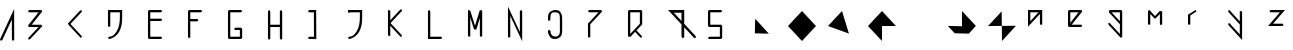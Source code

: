 SplineFontDB: 3.2
FontName: Untitled1
FullName: Untitled1
FamilyName: Untitled1
Weight: Regular
Copyright: Copyright (c) 2020, Eric Scholz
UComments: "2020-12-2: Created with FontForge (http://fontforge.org)"
Version: 001.000
ItalicAngle: 0
UnderlinePosition: -100
UnderlineWidth: 50
Ascent: 750
Descent: 250
InvalidEm: 0
LayerCount: 2
Layer: 0 0 "Back" 1
Layer: 1 0 "Fore" 0
XUID: [1021 981 1692638275 468]
StyleMap: 0x0000
FSType: 0
OS2Version: 0
OS2_WeightWidthSlopeOnly: 0
OS2_UseTypoMetrics: 1
CreationTime: 1606962887
ModificationTime: 1608459807
OS2TypoAscent: 0
OS2TypoAOffset: 1
OS2TypoDescent: 0
OS2TypoDOffset: 1
OS2TypoLinegap: 90
OS2WinAscent: 0
OS2WinAOffset: 1
OS2WinDescent: 0
OS2WinDOffset: 1
HheadAscent: 0
HheadAOffset: 1
HheadDescent: 0
HheadDOffset: 1
OS2Vendor: 'PfEd'
MarkAttachClasses: 1
DEI: 91125
Encoding: ISO8859-1
UnicodeInterp: none
NameList: AGL For New Fonts
DisplaySize: -72
AntiAlias: 1
FitToEm: 0
WinInfo: 0 15 13
BeginPrivate: 0
EndPrivate
Grid
700 -250 m 25
 700 750 l 1049
350 500 m 25
 700 125 l 25
 350 -250 l 25
 0 125 l 1049
0 125 m 25
 350 500 l 25
 350 -250 l 1049
0 125 m 17
 700 125 l 1
 700 125 l 1033
1000 750 m 25
 1000 -252 l 1049
0 500 m 25
 700 -250 l 1049
700 500 m 1
 0 -250 l 1025
0 500 m 1
 1000 500 l 1025
  Named: "x-height"
EndSplineSet
AnchorClass2: "MiddleBottom""" 
BeginChars: 256 33

StartChar: A
Encoding: 65 65 0
Width: 700
VWidth: 998
Flags: HW
LayerCount: 2
Fore
SplineSet
353.842773438 547.734375 m 1
 355.778320312 -227.612304688 l 1
 318.971679688 -248.862304688 l 1
 297.721679688 -212.056640625 l 1
 296.483398438 284.196289062 l 1
 58.2783203125 -227.612304688 l 1
 21.4716796875 -248.862304688 l 1
 0.2216796875 -212.056640625 l 1
 353.842773438 547.734375 l 1
EndSplineSet
EndChar

StartChar: B
Encoding: 66 66 1
Width: 1000
VWidth: 998
Flags: HW
LayerCount: 2
Back
SplineSet
555 1209 m 1053
EndSplineSet
Fore
SplineSet
-453 -1014 m 1049
92.3349609375 180.711914062 m 1
 334.528320312 179.328125 l 1
 355.778320312 142.521484375 l 1
 58.2783203125 -174.528320312 l 1
 21.4716796875 -195.778320312 l 1
 0.2216796875 -158.971679688 l 1
 263.483398438 121.588867188 l 1
 21.4716796875 122.971679688 l 1
 0.2216796875 159.778320312 l 1
 263.369140625 441.721679688 l 1
 21.4716796875 441.721679688 l 1
 0.2216796875 478.528320312 l 1
 37.0283203125 499.778320312 l 1
 334.528320312 499.778320312 l 1
 355.778320312 462.971679688 l 1
 92.3349609375 180.711914062 l 1
EndSplineSet
EndChar

StartChar: C
Encoding: 67 67 2
Width: 1000
Flags: H
LayerCount: 2
Fore
SplineSet
294.721679688 478.528320312 m 1
 331.528320312 499.778320312 l 1
 352.778320312 462.971679688 l 1
 61.8291015625 151.241210938 l 1
 331.528320312 -137.721679688 l 1
 352.778320312 -174.528320312 l 1
 315.971679688 -195.778320312 l 1
 18.4716796875 122.971679688 l 1
 -2.7783203125 159.778320312 l 1
 294.721679688 478.528320312 l 1
EndSplineSet
EndChar

StartChar: D
Encoding: 68 68 3
Width: 1000
Flags: HW
LayerCount: 2
Fore
SplineSet
57.279296875 441.646484375 m 5
 57.279296875 109.296875 l 5
 20.4736328125 88.046875 l 5
 -0.7763671875 124.853515625 l 5
 -0.7763671875 499.703125 l 5
 354.79296875 499.703125 l 5
 354.719726562 302.247070312 l 6
 354.76171875 40.0576171875 249.517578125 -90.568359375 156.404296875 -144.328125 c 6
 119.59765625 -165.578125 l 6
 82.0029296875 -187.283203125 46.384765625 -196.458984375 20.4736328125 -196.703125 c 5
 -0.7763671875 -159.896484375 l 5
 36.029296875 -138.646484375 l 5
 57.6220703125 -138.443359375 85.955078125 -132.038085938 116.555664062 -117.34765625 c 5
 204.649414062 -57.5458984375 296.703125 72.58984375 296.663085938 317.802734375 c 6
 296.709960938 441.646484375 l 5
 57.279296875 441.646484375 l 5
EndSplineSet
EndChar

StartChar: E
Encoding: 69 69 4
Width: 1000
Flags: HW
LayerCount: 2
Fore
SplineSet
333.528320312 294.927734375 m 1
 354.778320312 258.122070312 l 1
 317.971679688 236.872070312 l 1
 57.2783203125 236.126953125 l 1
 57.2783203125 -137.721679688 l 1
 333.528320312 -137.721679688 l 1
 354.778320312 -174.528320312 l 1
 317.971679688 -195.778320312 l 1
 20.4716796875 -195.778320312 l 1
 -0.7783203125 -158.971679688 l 1
 -0.7783203125 272.828125 l 1
 -0.7783203125 478.528320312 l 1
 36.0283203125 499.778320312 l 1
 333.528320312 499.778320312 l 1
 354.778320312 462.971679688 l 1
 317.971679688 441.721679688 l 1
 57.2783203125 441.721679688 l 1
 57.2783203125 294.138671875 l 1
 333.528320312 294.927734375 l 1
EndSplineSet
EndChar

StartChar: F
Encoding: 70 70 5
Width: 1000
Flags: H
LayerCount: 2
Fore
SplineSet
-0.7783203125 478.528320312 m 1
 36.0283203125 499.778320312 l 1
 333.528320312 499.778320312 l 1
 354.778320312 462.971679688 l 1
 317.971679688 441.721679688 l 1
 57.2783203125 441.721679688 l 1
 57.2783203125 285.401367188 l 1
 240.028320312 283.877929688 l 1
 261.278320312 247.072265625 l 1
 224.471679688 225.822265625 l 1
 57.2783203125 227.21484375 l 1
 57.2783203125 -174.528320312 l 1
 20.4716796875 -195.778320312 l 1
 -0.7783203125 -158.971679688 l 1
 -0.7783203125 264.328125 l 1
 -0.7783203125 478.528320312 l 1
EndSplineSet
EndChar

StartChar: G
Encoding: 71 71 6
Width: 1000
Flags: H
LayerCount: 2
Fore
SplineSet
296.721679688 -137.721679688 m 1
 296.721679688 17.572265625 l 1
 173.471679688 17.572265625 l 1
 152.221679688 54.3779296875 l 1
 189.028320312 75.6279296875 l 1
 333.528320312 75.6279296875 l 1
 354.778320312 38.822265625 l 1
 354.778320312 -174.528320312 l 1
 317.971679688 -195.778320312 l 1
 20.4716796875 -195.778320312 l 1
 -0.7783203125 -158.971679688 l 1
 -0.7783203125 478.528320312 l 1
 36.0283203125 499.778320312 l 1
 333.528320312 499.778320312 l 1
 354.778320312 462.971679688 l 1
 317.971679688 441.721679688 l 1
 57.2783203125 441.721679688 l 1
 57.2783203125 -137.721679688 l 1
 296.721679688 -137.721679688 l 1
EndSplineSet
EndChar

StartChar: H
Encoding: 72 72 7
Width: 1000
Flags: H
LayerCount: 2
Fore
SplineSet
-0.77734375 478.528320312 m 1
 36.0283203125 499.778320312 l 1
 57.2783203125 462.971679688 l 1
 57.2783203125 368.970703125 57.2783203125 274.96875 57.2783203125 180.967773438 c 1
 296.721679688 180.283203125 l 1
 296.721679688 478.528320312 l 1
 333.528320312 499.778320312 l 1
 354.778320312 462.971679688 l 1
 354.778320312 143.372070312 l 1
 354.778320312 -174.528320312 l 1
 317.971679688 -195.778320312 l 1
 296.721679688 -158.971679688 l 1
 296.721679688 122.182617188 l 1
 57.2783203125 122.8671875 l 1
 57.2783203125 -174.528320312 l 1
 20.4716796875 -195.778320312 l 1
 -0.7783203125 -158.971679688 l 1
 -0.7783203125 159.778320312 l 1
 -0.77734375 159.778320312 l 1
 -0.77734375 478.528320312 l 1
EndSplineSet
EndChar

StartChar: I
Encoding: 73 73 8
Width: 1000
Flags: H
LayerCount: 2
Fore
SplineSet
204.2421875 499.590820312 m 1
 207.953125 -198.084960938 l 1
 21.4326171875 -195.96484375 l 1
 0.1826171875 -159.159179688 l 1
 36.98828125 -137.909179688 l 1
 149.666992188 -139.189453125 l 1
 146.578125 441.53515625 l 1
 21.4326171875 441.53515625 l 1
 0.1826171875 478.340820312 l 1
 36.98828125 499.590820312 l 1
 204.2421875 499.590820312 l 1
EndSplineSet
EndChar

StartChar: J
Encoding: 74 74 9
Width: 1000
Flags: HW
LayerCount: 2
Fore
SplineSet
57.279296875 441.646484375 m 1
 57.279296875 442.296875 l 1
 20.4736328125 421.046875 l 1
 -0.7763671875 457.853515625 l 1
 -0.7763671875 499.703125 l 1
 354.79296875 499.703125 l 1
 354.719726562 302.247070312 l 2
 354.76171875 40.0576171875 249.517578125 -90.568359375 156.404296875 -144.328125 c 2
 119.59765625 -165.578125 l 2
 82.0029296875 -187.283203125 46.384765625 -196.458984375 20.4736328125 -196.703125 c 1
 -0.7763671875 -159.896484375 l 1
 36.029296875 -138.646484375 l 1
 57.6220703125 -138.443359375 85.955078125 -132.038085938 116.555664062 -117.34765625 c 1
 204.649414062 -57.5458984375 296.703125 72.58984375 296.663085938 317.802734375 c 2
 296.709960938 441.646484375 l 1
 57.279296875 441.646484375 l 1
EndSplineSet
EndChar

StartChar: K
Encoding: 75 75 10
Width: 1000
Flags: H
LayerCount: 2
Fore
SplineSet
296.721679688 499.528320312 m 1
 333.528320312 520.778320312 l 1
 354.778320312 483.971679688 l 1
 63.8291015625 172.241210938 l 1
 333.528320312 -116.721679688 l 1
 354.778320312 -153.528320312 l 1
 317.971679688 -174.778320312 l 1
 57.2783203125 104.537109375 l 1
 57.2783203125 -153.528320312 l 1
 -0.7783203125 -137.971679688 l 1
 -0.7783203125 180.778320312 l 1
 -0.7783203125 499.528320312 l 1
 57.2783203125 483.971679688 l 1
 57.2783203125 242.981445312 l 1
 296.721679688 499.528320312 l 1
EndSplineSet
EndChar

StartChar: L
Encoding: 76 76 11
Width: 1000
Flags: H
LayerCount: 2
Fore
SplineSet
-0.7783203125 -195.778320312 m 1
 -0.7783203125 478.528320312 l 1
 36.0283203125 499.778320312 l 1
 57.2783203125 462.971679688 l 1
 57.2783203125 -137.721679688 l 1
 333.528320312 -137.721679688 l 1
 354.778320312 -174.528320312 l 1
 317.971679688 -195.778320312 l 1
 -0.7783203125 -195.778320312 l 1
EndSplineSet
EndChar

StartChar: M
Encoding: 77 77 12
Width: 1000
Flags: H
LayerCount: 2
Fore
SplineSet
174.901367188 106.69140625 m 1
 296.721679688 499.653320312 l 1
 354.778320312 484.096679688 l 1
 354.778320312 -153.403320312 l 1
 317.971679688 -174.653320312 l 1
 296.721679688 -137.846679688 l 1
 296.721679688 296.823242188 l 1
 206.424804688 5.546875 l 1
 148.368164062 21.103515625 l 1
 57.2783203125 313.375 l 1
 57.2783203125 -153.403320312 l 1
 20.4716796875 -174.653320312 l 1
 -0.7783203125 -137.846679688 l 1
 -0.7783203125 499.653320312 l 1
 57.2783203125 484.096679688 l 1
 174.901367188 106.69140625 l 1
EndSplineSet
EndChar

StartChar: N
Encoding: 78 78 13
Width: 1000
Flags: H
LayerCount: 2
Fore
SplineSet
354.778320312 -250.377929688 m 1
 57.2783203125 387.122070312 l 1
 57.2783203125 -141.528320312 l 1
 20.4716796875 -162.778320312 l 1
 -0.7783203125 -125.971679688 l 1
 -0.7783203125 620.377929688 l 1
 296.721679688 -17.1220703125 l 1
 296.721679688 511.528320312 l 1
 333.528320312 532.778320312 l 1
 354.778320312 495.971679688 l 1
 354.778320312 -250.377929688 l 1
EndSplineSet
EndChar

StartChar: O
Encoding: 79 79 14
Width: 1000
Flags: HW
LayerCount: 2
Fore
SplineSet
-0.7783203125 274.377929688 m 2
 -0.7783203125 349.569335938 -0.7744140625 423.8515625 59.0078125 458.366210938 c 2
 95.8134765625 479.616210938 l 2
 117.8046875 492.3125 147.883789062 499.627929688 189.028320312 499.627929688 c 0
 255.158203125 499.627929688 291.024414062 477.73046875 310.475585938 444.0390625 c 2
 331.725585938 407.233398438 l 2
 354.778320312 367.305664062 354.778320312 310.813476562 354.778320312 254.572265625 c 2
 354.778320312 37.822265625 l 2
 354.778320312 -41.2099609375 354.778320312 -121.197265625 292.784179688 -156.989257812 c 2
 255.978515625 -178.239257812 l 2
 235.294921875 -190.180664062 207.709960938 -197.203125 170.921875 -197.627929688 c 0
 102.563476562 -196.85546875 65.2646484375 -172.745117188 44.912109375 -137.494140625 c 2
 23.662109375 -100.688476562 l 2
 -0.7783203125 -58.35546875 -0.7783203125 -49.9580078125 -0.7783203125 3.3779296875 c 1
 36.0283203125 24.6279296875 l 1
 65.650390625 -13.75 l 1
 65.650390625 -59.1494140625 62.25 -39.400390625 80.9501953125 -83.599609375 c 1
 116.650390625 -126.099609375 121.802734375 -130.668945312 186.478515625 -139.572265625 c 0
 245.295898438 -147.668945312 278.150390625 -90.400390625 278.150390625 -90.400390625 c 1
 305.349609375 -49.599609375 296.721679688 -16.4501953125 296.721679688 53.3779296875 c 2
 296.721679688 270.127929688 l 2
 296.721679688 317.505859375 296.721679688 365.061523438 282.94140625 402.743164062 c 1
 261.791015625 426.75390625 227.87109375 441.572265625 173.471679688 441.572265625 c 0
 143.610351562 441.572265625 119.577148438 437.71875 100.234375 430.750976562 c 1
 57.28125 392.783203125 57.2783203125 326.166992188 57.2783203125 258.822265625 c 2
 57.2783203125 254.072265625 l 1
 20.4716796875 232.822265625 l 1
 -0.7783203125 269.627929688 l 1
 -0.7783203125 274.377929688 l 2
EndSplineSet
EndChar

StartChar: P
Encoding: 80 80 15
Width: 1000
Flags: H
LayerCount: 2
Fore
SplineSet
57.2783203125 144.221679688 m 1
 57.2783203125 -174.528320312 l 1
 20.4716796875 -195.778320312 l 1
 -0.7783203125 -158.971679688 l 1
 -0.7783203125 159.778320312 l 1
 262.369140625 441.721679688 l 1
 20.4716796875 441.721679688 l 1
 -0.7783203125 478.528320312 l 1
 36.0283203125 499.778320312 l 1
 333.528320312 499.778320312 l 1
 354.778320312 462.971679688 l 1
 57.2783203125 144.221679688 l 1
EndSplineSet
EndChar

StartChar: Q
Encoding: 81 81 16
Width: 1000
Flags: H
LayerCount: 2
Fore
SplineSet
36.0283203125 499.778320312 m 1
 333.528320312 499.778320312 l 1
 354.778320312 462.971679688 l 1
 354.778320312 140.822265625 l 1
 212.438476562 -10.0576171875 l 1
 333.528320312 -137.721679688 l 1
 354.778320312 -174.528320312 l 1
 317.971679688 -195.778320312 l 1
 177.22265625 -47.38671875 l 1
 57.2783203125 -174.528320312 l 1
 -0.7783203125 -158.971679688 l 1
 -0.7783203125 478.528320312 l 1
 36.0283203125 499.778320312 l 1
296.721679688 441.721679688 m 1
 57.2783203125 441.721679688 l 1
 57.2783203125 -97.4326171875 l 1
 147.571289062 -1.7216796875 l 1
 296.721679688 156.377929688 l 1
 296.721679688 441.721679688 l 1
EndSplineSet
EndChar

StartChar: R
Encoding: 82 82 17
Width: 1000
Flags: H
LayerCount: 2
Fore
SplineSet
1.0439453125 500.150390625 m 1
 406.150390625 500.150390625 l 1
 406.150390625 154.388671875 l 1
 679.150390625 -137.849609375 l 1
 704.150390625 -181.150390625 l 1
 660.849609375 -206.150390625 l 1
 406.150390625 66.4970703125 l 1
 406.150390625 -181.150390625 l 1
 362.849609375 -206.150390625 l 1
 337.849609375 -162.849609375 l 1
 337.849609375 139.611328125 l 1
 1.0439453125 500.150390625 l 1
337.849609375 431.849609375 m 1
 146.956054688 431.849609375 l 1
 337.849609375 227.502929688 l 1
 337.849609375 431.849609375 l 1
EndSplineSet
Validated: 524289
EndChar

StartChar: S
Encoding: 83 83 18
Width: 1000
Flags: HO
LayerCount: 2
Fore
SplineSet
296.721679688 -137.721679688 m 1
 296.721679688 122.971679688 l 1
 20.4716796875 122.971679688 l 1
 -0.7783203125 159.778320312 l 1
 -0.7783203125 478.528320312 l 1
 36.0283203125 499.778320312 l 1
 333.528320312 499.778320312 l 1
 354.778320312 462.971679688 l 1
 317.971679688 441.721679688 l 1
 57.2783203125 441.721679688 l 1
 57.2783203125 181.028320312 l 1
 333.528320312 181.028320312 l 1
 354.778320312 144.221679688 l 1
 354.778320312 -174.528320312 l 1
 317.971679688 -195.778320312 l 1
 20.4716796875 -195.778320312 l 1
 -0.7783203125 -158.971679688 l 1
 36.0283203125 -137.721679688 l 1
 296.721679688 -137.721679688 l 1
EndSplineSet
EndChar

StartChar: T
Encoding: 84 84 19
Width: 1000
Flags: H
LayerCount: 2
Fore
SplineSet
170.8 -58 m 25
 180.133333333 307 l 25
 520.8 -67 l 1053
EndSplineSet
Validated: 524291
EndChar

StartChar: U
Encoding: 85 85 20
Width: 1000
Flags: H
LayerCount: 2
Fore
SplineSet
0 125 m 25
 350 -250 l 25
 700 125 l 25
 350 500 l 1053
EndSplineSet
Validated: 3
EndChar

StartChar: V
Encoding: 86 86 21
Width: 1000
Flags: H
LayerCount: 2
Fore
SplineSet
0 125 m 25
 523.6 -64 l 25
 350 500 l 1053
EndSplineSet
Validated: 524291
EndChar

StartChar: W
Encoding: 87 87 22
Width: 1000
Flags: H
LayerCount: 2
Fore
SplineSet
0 125 m 25
 350 -250 l 25
 350 124 l 25
 700 125 l 25
 350 500 l 1053
EndSplineSet
Validated: 3
EndChar

StartChar: X
Encoding: 88 88 23
Width: 1000
Flags: H
LayerCount: 2
Fore
SplineSet
350 500 m 25
 350 -250 l 1053
-6 121 m 25
 700 125 l 1049
EndSplineSet
Validated: 3
EndChar

StartChar: Y
Encoding: 89 89 24
Width: 1000
Flags: H
LayerCount: 2
Fore
SplineSet
-6 127 m 25
 350 119 l 25
 350 500 l 25
 696.266666667 129 l 25
 522.666666667 -65 l 25
 169.866666667 -57 l 1053
EndSplineSet
Validated: 524291
EndChar

StartChar: Z
Encoding: 90 90 25
Width: 1000
Flags: H
LayerCount: 2
Fore
SplineSet
0 125 m 25
 341.6 491 l 25
 350 -250 l 25
 700 131 l 1053
EndSplineSet
Validated: 524291
EndChar

StartChar: a
Encoding: 97 97 26
Width: 1000
Flags: H
LayerCount: 2
Fore
SplineSet
0 81 m 1
 0 500 l 1
 118.666666667 500 237.333333333 500 356 500 c 1
 356 381 356 262 356 143 c 1
 319 122 l 1
 298 158 l 1
 298 401 l 1
 0 81 l 1
58 222 m 1
 263 442 l 1
 58 442 l 1
 58 222 l 1
EndSplineSet
Validated: 524289
EndChar

StartChar: z
Encoding: 122 122 27
Width: 1000
Flags: H
LayerCount: 2
Fore
SplineSet
1 124 m 1
 298 443 l 1
 56 443 l 1
 34 480 l 1
 71 501 l 1
 424 501 l 1
 127 182 l 1
 369 182 l 1
 390 145 l 1
 353 124 l 1
 1 124 l 1
EndSplineSet
Validated: 1
EndChar

StartChar: e
Encoding: 101 101 28
Width: 1000
Flags: H
LayerCount: 2
Fore
SplineSet
58 442 m 1
 58 222 l 1
 263 442 l 1
 58 442 l 1
93 181 m 1
 335 181 l 1
 356 144 l 1
 319 123 l 1
 21 123 l 1
 0 160 l 1
 0 479 l 1
 37 500 l 1
 335 500 l 1
 356 463 l 1
 93 181 l 1
EndSplineSet
Validated: 1
EndChar

StartChar: r
Encoding: 114 114 29
Width: 1000
Flags: H
LayerCount: 2
Fore
SplineSet
57.7529296875 144.346679688 m 1
 20.947265625 123.096679688 l 1
 -0.302734375 159.90234375 l 1
 -0.302734375 381.752929688 l 1
 155.247070312 478.65234375 l 1
 192.052734375 499.90234375 l 1
 213.302734375 463.096679688 l 1
 57.7529296875 366.197265625 l 1
 57.7529296875 144.346679688 l 1
EndSplineSet
Validated: 524289
EndChar

StartChar: g
Encoding: 103 103 30
Width: 1000
Flags: H
LayerCount: 2
Fore
SplineSet
297.721679688 441.721679688 m 1
 91.2138671875 441.721679688 l 1
 297.721679688 220.462890625 l 1
 297.721679688 441.721679688 l 1
355.778320312 144.221679688 m 1
 355.778320312 -174.528320312 l 1
 318.971679688 -195.778320312 l 1
 21.4716796875 122.971679688 l 1
 0.2216796875 159.778320312 l 1
 37.0283203125 181.028320312 l 1
 297.721679688 -98.287109375 l 1
 297.721679688 145.740234375 l 1
 21.4716796875 441.721679688 l 1
 37.0283203125 499.778320312 l 1
 334.528320312 499.778320312 l 1
 355.778320312 462.971679688 l 1
 355.778320312 144.221679688 l 1
EndSplineSet
Validated: 524289
EndChar

StartChar: m
Encoding: 109 109 31
Width: 1000
Flags: H
LayerCount: 2
Fore
SplineSet
175.169921875 349.118164062 m 1
 296.721679688 479.353515625 l 1
 354.778320312 463.796875 l 1
 354.778320312 141.646484375 l 1
 317.971679688 120.396484375 l 1
 296.721679688 157.203125 l 1
 296.721679688 401.59375 l 1
 204.837890625 303.146484375 l 1
 168.032226562 281.896484375 l 1
 57.2783203125 402.475585938 l 1
 57.2783203125 145.046875 l 1
 20.4716796875 123.796875 l 1
 -0.7783203125 160.603515625 l 1
 -0.7783203125 479.353515625 l 1
 36.0283203125 500.603515625 l 1
 175.169921875 349.118164062 l 1
EndSplineSet
Validated: 524289
EndChar

StartChar: y
Encoding: 121 121 32
Width: 1000
Flags: H
LayerCount: 2
Fore
SplineSet
352.778320312 463.4921875 m 1
 352.778320312 -234.692382812 l 1
 18.4716796875 123.4921875 l 1
 -2.7783203125 160.298828125 l 1
 34.0283203125 181.548828125 l 1
 294.721679688 -97.7666015625 l 1
 294.721679688 146.260742188 l 1
 18.4716796875 442.2421875 l 1
 -2.7783203125 479.048828125 l 1
 34.0283203125 500.298828125 l 1
 294.721679688 220.983398438 l 1
 294.721679688 479.048828125 l 1
 352.778320312 463.4921875 l 1
EndSplineSet
Validated: 524289
EndChar
EndChars
EndSplineFont
